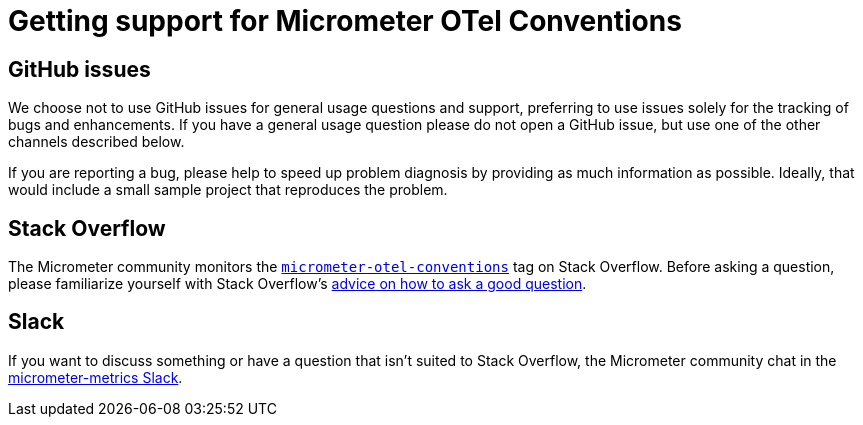 = Getting support for Micrometer OTel Conventions

== GitHub issues

We choose not to use GitHub issues for general usage questions and support, preferring to use issues solely for the tracking of bugs and enhancements.
If you have a general usage question please do not open a GitHub issue, but use one of the other channels described below.

If you are reporting a bug, please help to speed up problem diagnosis by providing as much information as possible.
Ideally, that would include a small sample project that reproduces the problem.

== Stack Overflow

The Micrometer community monitors the
https://stackoverflow.com/tags/micrometer[`micrometer-otel-conventions`] tag on Stack Overflow.
Before asking a question, please familiarize yourself with Stack Overflow's
https://stackoverflow.com/help/how-to-ask[advice on how to ask a good question].

== Slack

If you want to discuss something or have a question that isn't suited to Stack Overflow, the Micrometer community chat in the https://slack.micrometer.io[micrometer-metrics Slack].
